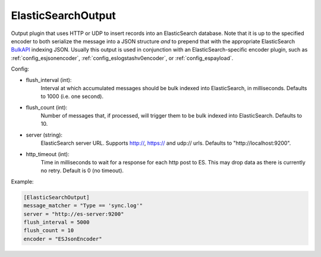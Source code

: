 
ElasticSearchOutput
===================

Output plugin that uses HTTP or UDP to insert records into an ElasticSearch
database. Note that it is up to the specified encoder to both serialize the
message into a JSON structure *and* to prepend that with the appropriate
ElasticSearch `BulkAPI
<http://www.elasticsearch.org/guide/en/elasticsearch/reference/current/docs-
bulk.html>`_ indexing JSON. Usually this output is used in conjunction with an
ElasticSearch-specific encoder plugin, such as :ref:`config_esjsonencoder`,
:ref:`config_eslogstashv0encoder`, or :ref:`config_espayload`.

Config:

- flush_interval (int):
    Interval at which accumulated messages should be bulk indexed into
    ElasticSearch, in milliseconds. Defaults to 1000 (i.e. one second).
- flush_count (int):
    Number of messages that, if processed, will trigger them to be bulk
    indexed into ElasticSearch. Defaults to 10.
- server (string):
    ElasticSearch server URL. Supports http://, https:// and udp:// urls.
    Defaults to "http://localhost:9200".
- http_timeout (int):
    Time in milliseconds to wait for a response for each http post to ES. This
    may drop data as there is currently no retry. Default is 0 (no timeout).

Example:

.. code-block:: ini

    [ElasticSearchOutput]
    message_matcher = "Type == 'sync.log'"
    server = "http://es-server:9200"
    flush_interval = 5000
    flush_count = 10
    encoder = "ESJsonEncoder"
